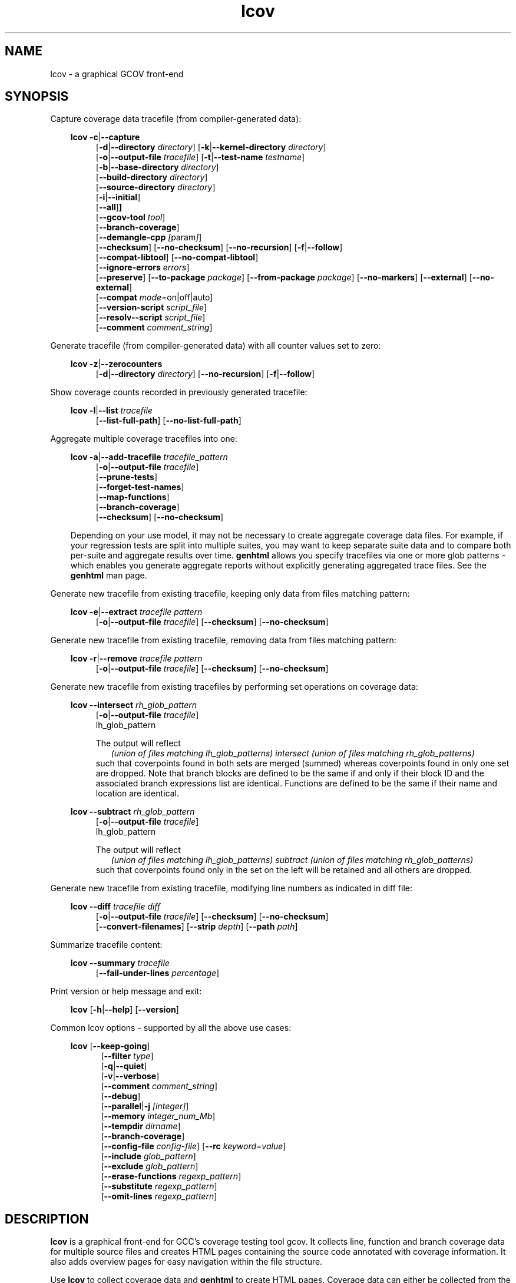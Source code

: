 \" Define project URL
.ds lcovurl https://github.com/linux\-test\-project/lcov

.TH lcov 1 "LCOV 2.0" 2023\-05\-17 "User Manuals"
.SH NAME
lcov \- a graphical GCOV front\-end
.SH SYNOPSIS

Capture coverage data tracefile (from compiler-generated data):
.br

.RS 3
.B lcov
.BR \-c | \-\-capture
.RS 4
.br
.RB [ \-d | \-\-directory
.IR directory ]
.RB [ \-k | \-\-kernel\-directory
.IR directory ]
.br
.RB [ \-o | \-\-output\-file
.IR tracefile ]
.RB [ \-t | \-\-test\-name
.IR testname ]
.br
.RB [ \-b | \-\-base\-directory
.IR directory ]
.br
.RB [ \-\-build\-directory
.IR directory ]
.br
.RB [ \-\-source\-directory
.IR directory ]
.br
.RB [ \-i | \-\-initial ]
.br
.RB [ \-\-all ] ]
.br
.RB [ \-\-gcov\-tool
.IR tool ]
.br
.RB [ \-\-branch\-coverage ]
.br
.RB [ \-\-demangle\-cpp
.IR [ param ] ]
.br
.RB [ \-\-checksum ]
.RB [ \-\-no\-checksum ]
.RB [ \-\-no\-recursion ]
.RB [ \-f | \-\-follow ]
.br
.RB [ \-\-compat\-libtool ]
.RB [ \-\-no\-compat\-libtool ]
.br
.RB [ \-\-ignore\-errors
.IR errors ]
.br
.RB [ \-\-preserve ]
.RB [ \-\-to\-package
.IR package ]
.RB [ \-\-from\-package
.IR package ]
.RB [ \-\-no\-markers ]
.RB [ \-\-external ]
.RB [ \-\-no\-external ]
.br
.RB [ \-\-compat
.IR  mode =on|off|auto]
.br
.RB [ \-\-version\-script
.IR script_file ]
.br
.RB [ \-\-resolv-\-script
.IR script_file ]
.br
.RB [ \-\-comment
.IR comment_string ]
.br
.RE
.RE

Generate tracefile (from compiler-generated data) with all counter values set to zero:
.br

.RS 3
.B lcov
.BR \-z | \-\-zerocounters
.RS 4
.br
.RB [ \-d | \-\-directory
.IR directory ]
.RB [ \-\-no\-recursion ]
.RB [ \-f | \-\-follow ]
.br
.RE
.RE

Show coverage counts recorded in previously generated tracefile:
.br

.RS 3
.B lcov
.BR \-l | \-\-list
.I tracefile
.RS 4
.br
.RB [ \-\-list\-full\-path ]
.RB [ \-\-no\-list\-full\-path ]
.br
.RE
.RE

Aggregate multiple coverage tracefiles into one:
.br

.RS 3
.B lcov
.BR \-a | \-\-add\-tracefile
.I tracefile_pattern
.RS 4
.br
.RB [ \-o | \-\-output\-file
.IR tracefile ]
.br
.RB [ \-\-prune\-tests ]
.br
.RB [ \-\-forget\-test\-names ]
.br
.RB [ \-\-map\-functions ]
.br
.RB [ \-\-branch\-coverage ]
.br
.RB [ \-\-checksum ]
.RB [ \-\-no\-checksum ]
.br
.RE

Depending on your use model, it may not be necessary to create aggregate coverage data files.
For example, if your regression tests are split into multiple suites, you may want to keep separate suite data and to compare both per-suite and aggregate results over time.
.B genhtml
allows you specify tracefiles via one or more glob patterns - which enables you
generate aggregate reports without explicitly generating aggregated trace files.
See the
.B genhtml
man page.
.RE


Generate new tracefile from existing tracefile, keeping only data from files matching pattern:
.br

.RS 3
.B lcov
.BR \-e | \-\-extract
.I tracefile pattern
.RS 4
.br
.RB [ \-o | \-\-output\-file
.IR tracefile ]
.RB [ \-\-checksum ]
.RB [ \-\-no\-checksum ]
.br
.RE
.RE

Generate new tracefile from existing tracefile, removing data from files matching pattern:
.br

.RS 3
.B lcov
.BR \-r | \-\-remove
.I tracefile pattern
.RS 4
.br
.RB [ \-o | \-\-output\-file
.IR tracefile ]
.RB [ \-\-checksum ]
.RB [ \-\-no\-checksum ]
.br
.RE
.RE

Generate new tracefile from existing tracefiles by performing set operations on coverage data:
.br

.RS 3
.B lcov
.BR \-\-intersect
.I rh_glob_pattern
.RS 4
.br
.RB [ \-o | \-\-output\-file
.IR tracefile ]
.br
lh_glob_pattern


The output will reflect
.RS 2
.I (union of files matching lh_glob_patterns)
.I intersect
.I (union of files matching rh_glob_patterns)
.RE
such that coverpoints found in both sets are merged (summed) whereas coverpoints found in only one set are dropped.
Note that branch blocks are defined to be the same if and only if their block ID and the associated branch expressions list are identical.
Functions are defined to be the same if their name and location are identical.
.RE
.RE

.RS 3
.B lcov
.BR \-\-subtract
.I rh_glob_pattern
.RS 4
.br
.RB [ \-o | \-\-output\-file
.IR tracefile ]
.br
lh_glob_pattern

The output will reflect
.RS 2
.I (union of files matching lh_glob_patterns)
.I subtract
.I (union of files matching rh_glob_patterns)
.RE
such that coverpoints found only in the set on the left will be retained and all others are dropped.
.RE

.RE


Generate new tracefile from existing tracefile, modifying line numbers as indicated in diff file:
.br

.RS 3
.B lcov
.BR \-\-diff
.IR "tracefile diff"
.RS 4
.br
.RB [ \-o | \-\-output\-file
.IR tracefile ]
.RB [ \-\-checksum ]
.RB [ \-\-no\-checksum ]
.br
.RB [ \-\-convert\-filenames ]
.RB [ \-\-strip
.IR depth ]
.RB [ \-\-path
.IR path ]
.br
.RE
.RE


Summarize tracefile content:
.br

.RS 3
.B lcov
.BR \-\-summary
.I tracefile
.RS 4
.br
.RB [ \-\-fail-under-lines
.IR percentage ]
.br
.RE
.RE

Print version or help message and exit:
.br

.RS 3
.B lcov
.RB [ \-h | \-\-help ]
.RB [ \-\-version ]
.RE

Common lcov options - supported by all the above use cases:
.br

.RS 3
.B lcov
.RB [ \-\-keep\-going ]
.br
.RS 5
.RB [ \-\-filter
.IR type  ]
.br
.br
.RB [ \-q | \-\-quiet ]
.br
.RB [ \-v | \-\-verbose ]
.br
.RB [ \-\-comment
.IR comment_string ]
.br
.RB [ \-\-debug ]
.br
.RB [ \-\-parallel | -j
.IR [integer] ]
.br
.RB [ \-\-memory
.IR integer_num_Mb ]
.br
.RB [ \-\-tempdir
.IR dirname ]
.br
.RB [ \-\-branch\-coverage ]
.br
.RB [ \-\-config\-file
.IR config\-file ]
.RB [ \-\-rc
.IR keyword = value ]
.br
.RB [ \-\-include
.IR glob_pattern ]
.br
.RB [ \-\-exclude
.IR glob_pattern ]
.br
.RB [ \-\-erase\-functions
.IR regexp_pattern ]
.br
.RB [ \-\-substitute
.IR regexp_pattern ]
.br
.RB [ \-\-omit\-lines
.IR regexp_pattern ]
.br
.RE
.RE

.SH DESCRIPTION
.B lcov
is a graphical front\-end for GCC's coverage testing tool gcov. It collects
line, function and branch coverage data for multiple source files and creates
HTML pages containing the source code annotated with coverage information.
It also adds overview pages for easy navigation within the file structure.

Use
.B lcov
to collect coverage data and
.B genhtml
to create HTML pages. Coverage data can either be collected from the
currently running Linux kernel or from a user space application. To do this,
you have to complete the following preparation steps:

For Linux kernel coverage:
.RS
Follow the setup instructions for the gcov\-kernel infrastructure:
.I https://docs.kernel.org/dev-tools/gcov.html
.br
.RE

For user space application coverage:
.RS 3
Compile the application with GCC using the options
"\-fprofile\-arcs" and "\-ftest\-coverage" or "\-\-coverage".
.RE

Please note that this man page refers to the output format of
.B lcov
as ".info file" or "tracefile" and that the output of GCOV
is called ".da file".

Also note that when printing percentages, 0% and 100% are only printed when
the values are exactly 0% and 100% respectively. Other values which would
conventionally be rounded to 0% or 100% are instead printed as nearest
non-boundary value. This behavior is in accordance with that of the
.BR gcov (1)
tool.

By default,
.B lcov
and related tools generate and collect line and function coverage data.
Branch data is not collected or displayed by default; all tools support the
.B --branch-coverage
option to enable branch coverage - or you can permanently enable branch coverage by adding the appropriate
settings to your personal, group, or site lcov configuration file.  See man
.B lcovrc(5)
for details.

.SH OPTIONS


.B \-a
.I tracefile_pattern
.br
.B \-\-add\-tracefile
.I tracefile_pattern
.br
.RS
Add contents of all files matching glob pattern
.IR tracefile_pattern.

Specify several tracefiles using the \-a switch to combine the coverage data
contained in these files by adding up execution counts for matching test and
filename combinations.

The result of the add operation will be written to stdout or the tracefile
specified with \-o.

Only one of  \-z, \-c, \-a, \-e, \-r, \-l, \-\-diff or \-\-summary may be
specified at a time.

.RE

.B \-b
.I directory
.br
.B \-\-base\-directory
.I directory
.br
.RS
.RI "Use " directory
as base directory for relative paths.

Use this option to specify the base directory of a build\-environment
when lcov produces error messages like:

.RS
ERROR: could not read source file /home/user/project/subdir1/subdir2/subdir1/subdir2/file.c
.RE

In this example, use /home/user/project as base directory.

This option is required when using lcov on projects built with libtool or
similar build environments that work with a base directory, i.e. environments,
where the current working directory when invoking the compiler is not the same
directory in which the source code file is located.

Note that this option will not work in environments where multiple base
directories are used. In that case use configuration file setting
.B geninfo_auto_base=1
(see man
.BR lcovrc (5)
).

.RE

.B \-\-build\-directory
.I build_directory
.br
.RS
search for .gcno data files from build_directory rather than
adjacent to the corresponding .gcda file.

See man
.BR geninfo (1))
for details.


.RE
.BI "\-\-source\-directory " dirname
.RS
Add 'dirname' to the list of places to look for source files.
.br

For relative source file paths listed in
.I e.g.
paths found in
.IR tracefile,
or found in gcov output during
.I \-\-capture
\- possibly after substitutions have been applied -
.B lcov
 will first look for the path from 'cwd' (where genhtml was
invoked) and
then from each alternate directory name in the order specified.
The first location matching location is used.

This option can be specified multiple times, to add more directories to the source search path.


.RE
.B \-c
.br
.B \-\-capture
.br
.RS
Capture runtime coverage data.

By default captures the current kernel execution counts and writes the
resulting coverage data to the standard output. Use the \-\-directory
option to capture counts for a user space program.

The result of the capture operation will be written to stdout or the tracefile
specified with \-o.

When combined with the
.BR \-\-all
flag, both runtime and compile-time coverage will be extracted in one step.
See the description of the
.BR \-\-initial
flag, below.

See man
.BR geninfo (1))
for more details about the capture process and available options and parameters.


Only one of  \-z, \-c, \-a, \-e, \-r, \-l, \-\-diff or \-\-summary may be
specified at a time.
.RE

.B \-\-branch\-coverage
.RS
.br
Collect and/or retain branch coverage data.

This is equivalent to using the option "\-\-rc branch_coverage=1"; the option was added to better match the genhml interface.

.RE

.B \-\-checksum
.br
.B \-\-no\-checksum
.br
.RS
Specify whether to generate checksum data when writing tracefiles and/or to
verify matching checksums when combining trace files.

Use \-\-checksum to enable checksum generation or \-\-no\-checksum to
disable it. Checksum generation is
.B disabled
by default.

When checksum generation is enabled, a checksum will be generated for each
source code line and stored along with the coverage data. This checksum will
be used to prevent attempts to combine coverage data from different source
code versions.

If you don't work with different source code versions, disable this option
to speed up coverage data processing and to reduce the size of tracefiles.

Note that this options is somewhat subsumed by the
.B \-\-version\-script
option - which does something similar, but at the 'whole file' level.
.RE

.B \-\-compat
.IR mode = value [, mode = value ,...]
.br
.RS
Set compatibility mode.

Use \-\-compat to specify that lcov should enable one or more compatibility
modes when capturing coverage data. You can provide a comma-separated list
of mode=value pairs to specify the values for multiple modes.

Valid
.I values
are:

.B on
.RS
Enable compatibility mode.
.RE
.B off
.RS
Disable compatibility mode.
.RE
.B auto
.RS
Apply auto-detection to determine if compatibility mode is required. Note that
auto-detection is not available for all compatibility modes.
.RE

If no value is specified, 'on' is assumed as default value.

Valid
.I modes
are:

.B libtool
.RS
Enable this mode if you are capturing coverage data for a project that
was built using the libtool mechanism. See also
\-\-compat\-libtool.

The default value for this setting is 'on'.

.RE
.B hammer
.RS
Enable this mode if you are capturing coverage data for a project that
was built using a version of GCC 3.3 that contains a modification
(hammer patch) of later GCC versions. You can identify a modified GCC 3.3
by checking the build directory of your project for files ending in the
extension '.bbg'. Unmodified versions of GCC 3.3 name these files '.bb'.

The default value for this setting is 'auto'.

.RE
.B split_crc
.RS
Enable this mode if you are capturing coverage data for a project that
was built using a version of GCC 4.6 that contains a modification
(split function checksums) of later GCC versions. Typical error messages
when running lcov on coverage data produced by such GCC versions are
\'out of memory' and 'reached unexpected end of file'.

The default value for this setting is 'auto'
.RE

.RE

.B \-\-compat\-libtool
.br
.B \-\-no\-compat\-libtool
.br
.RS
Specify whether to enable libtool compatibility mode.

Use \-\-compat\-libtool to enable libtool compatibility mode or \-\-no\-compat\-libtool
to disable it. The libtool compatibility mode is
.B enabled
by default.

When libtool compatibility mode is enabled, lcov will assume that the source
code relating to a .da file located in a directory named ".libs" can be
found in its parent directory.

If you have directories named ".libs" in your build environment but don't use
libtool, disable this option to prevent problems when capturing coverage data.
.RE

.B \-\-config\-file
.I config\-file
.br
.RS
Specify a configuration file to use.
See man
.B lcovrc(5)
for details of the file format and options.

When this option is specified, neither the system\-wide configuration file
/etc/lcovrc, nor the per\-user configuration file ~/.lcovrc is read.

This option may be useful when there is a need to run several
instances of
.B lcov
with different configuration file options in parallel.

Note that this option must be specified in full - abbreviations are not supported.

.RE

.B \-\-convert\-filenames
.br
.RS
Convert filenames when applying diff.

Use this option together with \-\-diff to rename the file names of processed
data sets according to the data provided by the diff.
.RE

.B \-\-diff
.I tracefile
.I difffile
.br
.RS
Convert coverage data in
.I tracefile
using source code diff file
.IR difffile .

Use this option if you want to merge coverage data from different source code
levels of a program, e.g. when you have data taken from an older version
and want to combine it with data from a more current version.
.B lcov
will try to map source code lines between those versions and adjust the coverage
data respectively.
.I difffile
needs to be in unified format, i.e. it has to be created using the "\-u" option
of the
.B diff
tool.

Note that lines which are not present in the old version will not be counted
as instrumented, therefore tracefiles resulting from this operation should
not be interpreted individually but together with other tracefiles taken
from the newer version. Also keep in mind that converted coverage data should
only be used for overview purposes as the process itself introduces a loss
of accuracy.

The result of the diff operation will be written to stdout or the tracefile
specified with \-o.

Only one of  \-z, \-c, \-a, \-e, \-r, \-l, \-\-diff or \-\-summary may be
specified at a time.
.RE

.B \-d
.I directory
.br
.B \-\-directory
.I  directory
.br
.RS
Use .da files in
.I directory
instead of kernel.

If you want to work on coverage data for a user space program, use this
option to specify the location where the program was compiled (that's
where the counter files ending with .da will be stored).

Note that you may specify this option more than once.
.RE

.B \-\-exclude
.I pattern
.br
.RS
Exclude source files matching
.IR pattern .

Use this switch if you want to exclude coverage data for a particular set
of source files matching any of the given patterns. Multiple patterns can be
specified by using multiple
.B --exclude
command line switches. The
.I patterns
will be interpreted as shell wildcard patterns (note that they may need to be
escaped accordingly to prevent the shell from expanding them first).

Note: The pattern must be specified to match the
.B absolute
path of each source file.
If you specify a pattern which does not seem to be correctly applied - files that you expected to be excluded still appear in the output - you can look for warning messages in the log file.
.B lcov
will emit a warning for every pattern which is not applied at least once.

Can be combined with the
.B --include
command line switch. If a given file matches both the include pattern and the
exclude pattern, the exclude pattern will take precedence.
.RE

.B \-\-erase\-functions
.I regexp
.br
.RS
Exclude coverage data from lines which fall within a function whose name matches the supplied regexp.  Note that this is a mangled or demangled name, depending on whether the \-\-demangle\-cpp option is used or not.

Note that this option requires that you use a gcc version which is new enough to support function begin/end line reports or that you configure the tool to derive the required dta - see the
.BI derive_function_end_line
discussion in man
.B lcovrc(5).

.RE
.B \-\-substitute
.I regexp_pattern
.br
.RS
Apply Perl regexp
.IR regexp_pattern
to source file names found during processing.  This is useful, for example, when the path name reported by gcov does not match your source layout and the file is not found, or in more complicated environments where the build directory structure does not match the source code layout or the layout in the projects's revision control system.

Use this option in situations where geninfo cannot find the correct
path to source code files of a project. By providing a
.I regexp_pattern
in Perl regular expression format (see man
.BR perlre (1)
), you can instruct geninfo to
remove or change parts of the incorrect source path.
Also see the
.B \-\-resolve\-script
option.

One or more
.I \-\-substitution
patterns and/or a
.I \-\-resolve-script
may be specified.  When multiple paterns are specified, they are applied in the order specifed, substitution patterns first followed by the resolve callback.
The file search order is:
.RS
.IP 1. 3
Look for file name (unmodifed).
.br
If the file exits: return it.
.PP
.IP 2. 3
Apply all substitution patterns in order - the result of the first pattern is used as the input of the second pattern, and so forth.
.br
If a file corresponding to the resulting name exists:  return it.
.PP
.IP 3. 3
Apply the 'resolve' callback ot the final result of pattern substituions.
.br
If a file corresponding to the resulting name exists:  return it.
.PP
.IP 4. 3
Otherwise:  return original (unmodified) file name.
.br
Depending on context, the unresolved file name may or may not result in an error.
.RE

Substitutions are used in multiple contexts by lcov/genhtml/geninfo:
.RS
.IP \-  3
during
.I \-\-capture,
applied to source file names found in gcov-generated coverage data files (see man
.B gcov(1)
).
.PP

.IP \- 3
during
.I \-\-capture,
applied to alternate
.I \-\-build\-dir
paths, when looking for the
.I .gcno
(compile time) data file corresponding to some
.I .gcda
(runtime) data file.
.PP

.IP \- 3
applied to file names found in lcov data files (".info" files) -
.I e.g.,
during lcov data aggregation or HTML and text report generation.
.br
For example, substituted names are used to find source files for
text-based filtering (see the
.I \-\-filter
section, below) and are passed to
.I \-\-version\-script, \-\-annotate\-script,
and
.I \-criteria\-script
callbacks.
.PP

.IP \- 3
applied to file names found in the
.I \-\-diff\-file
passed to genhtml.
.PP
.RE


.B Example:
.br

1. When geninfo reports that it cannot find source file
.br

    /path/to/src/.libs/file.c
.br

while the file is actually located in
.br

    /path/to/src/file.c
.br

use the following parameter:
.br

    \-\-substitute 's#/.libs##g'

This will remove all "/.libs" strings from the path.

2. When geninfo reports that it cannot find source file
.br

    /tmp/build/file.c
.br

while the file is actually located in
.br

    /usr/src/file.c
.br

use the following parameter:
.br

    \-\-substitute 's#/tmp/build#/usr/src#g'
.br

This will change all "/tmp/build" strings in the path to "/usr/src".
.PP

.RE

.B \-\-omit\-lines
.I regexp
.br
.RS
Exclude coverage data from lines whose content matches
.IR regexp .

Use this switch if you want to exclude line and branch coverage data for some particular constructs in your code (e.g., some complicated macro).  Multiple patterns can be
specified by using multiple
.B --omit\-lines
command line switches. The
.I regexp
will be interpreted as perl regular expressions (note that they may need to be
escaped accordingly to prevent the shell from expanding them first).
If you want the pattern to explicitly match from the start or end of the line, your regexp should start and/or end with "^" and/or "$".

Note that the
.B lcovrc
config file setting
.B lcov_excl_line = regexp
is similar to
.B \-\-omit\-lines.
.B \-\-omit\-lines
is useful if there are multiple teams each of which want to exclude certain patterns.
.B \-\-omit\-lines
is additive and can be specified across multiple config files whereas each call to
.B lcov_excl_line
overrides the previous value - and thus teams must coordinate.

.RE

.B \-\-external
.br
.B \-\-no\-external
.br
.RS
Specify whether to capture coverage data for external source files.

External source files are files which are not located in one of the directories
specified by \-\-directory or \-\-base\-directory. Use \-\-external to include
external source files while capturing coverage data or \-\-no\-external to
ignore this data.

Data for external source files is
.B included
by default.

.RE

.B \-\-forget\-test\-names
.br
.RS
If non\-zero, ignore testcase names in .info file -
.I i.e.,
treat all coverage data as if it came from the same testcase.
This may improve performance and reduce memory consumption if user does
not need per-testcase coverage summary in coverage reports.

This option can also be configured permanently using the configuration file
option
.IR forget_testcase_names .

.RE

.B \-\-prune\-tests
.br
.RS
Determine list of unique tracefiles.

Use this option to determine a list of unique tracefiles from the list
specified by
.BR \-\-add\-tracefile .
A tracefile is considered to be unique if it is the only tracefile that:

.RS

.IP 1. 3
contains data for a specific source file
.br
.PP
.IP 2. 3
contains data for a specific test case name
.br
.PP
.IP 3. 3
contains non-zero coverage data for a specific line, function or branch
.br
.PP

.RE

Note that the list of retained files may depend on the order they are processed.  For example, if
.I A
and
.I B
contain identical coverage data, then the first one we see will be retained and the second will be pruned.
The file processing order is nondeterministic when the
.BR \-\-parallel
option is used - implying that the pruned result may differ from one execution to the next in this case.

.BR \-\-prune\-tests must be specified together with
.BR \-\-add\-tracefile .
When specified,
.B lcov
will emit the list of unique files rather than combined tracefile data.
.br

.RE

.B \-\-map\-functions
.br
.RS
List tracefiles with non-zero coverage for each function.
.br

Use this option to determine the list of tracefiles that contain non-zero
coverage data for each function from the list of tracefiles specified by
.BR \-\-add\-tracefile .

This option must be specified together with
.BR \-\-add\-tracefile .
When specified,
.B lcov
will emit the list of functions and associated tracefiles rather than combined tracefile data.
.br

.RE
.B \-\-version\-script
.I script
.br
.RS

Use
.I script
to get a source file's version ID from revision control when
extracting data and to compare version IDs for the purpose of error checking when merging .info files.
.br

See the genhtml man page for more details on the version script.

.br

.RE
.B \-\-resolve\-script
.I script
.br
.RS
Use
.I script
to find the file path for some source file which appears in
an input data file if the file is not found after applying
.I \-\-substitute
patterns and searching the
.I \-\-source\-directory
list.  This option is equivalent to the
.B resolve_script
config file option. See man
.B lcovrc(5)
for details.
.RE

.B \-\-comment
.I comment_string
.br
.RS

Append
.I comment_string
to list of comments emitted into output result file.
This option may be specified multiple times.
Comments are printed at the top of the file, in the order they were specified.

Comments may be useful to document the conditions under which the trace file was
generated:  host, date, environment,
.I etc.

Note that this option has no effect for lcov overations which do not write an
output result file:
.I \-\-list
.I \-\-summary,
.I \-\-prune\-tests,
and
.I \-\-map\-functions.

See the
.B geninfo
man page for a description of the comment format in the result file.

.RE

.B \-e
.I tracefile
.I pattern
.br
.B \-\-extract
.I tracefile
.I pattern
.br
.RS
Extract data from
.IR tracefile .

Use this switch if you want to extract coverage data for only a particular
set of files from a tracefile. Additional command line parameters will be
interpreted as shell wildcard patterns (note that they may need to be
escaped accordingly to prevent the shell from expanding them first).
Every file entry in
.I tracefile
which matches at least one of those patterns will be extracted.

Note: The pattern must be specified to match the
.B absolute
path of each source file.

The result of the extract operation will be written to stdout or the tracefile
specified with \-o.

Only one of  \-z, \-c, \-a, \-e, \-r, \-l, \-\-diff or \-\-summary may be
specified at a time.
.RE

.B \-f
.br
.B \-\-follow
.br
.RS
Follow links when searching for .da files.
.RE

.B \-\-from\-package
.I package
.br
.RS
Use .da files in
.I package
instead of kernel or directory.

Use this option if you have separate machines for build and test and
want to perform the .info file creation on the build machine. See
\-\-to\-package for more information.
.RE

.B \-\-gcov\-tool
.I tool
.br
.RS
Specify the location of the gcov tool.

See the geninfo man page for more details.
.RE

.B \-h
.br
.B \-\-help
.br
.RS
Print a short help text, then exit.
.RE

.B \-\-include
.I pattern
.br
.RS
Include source files matching
.IR pattern .

Use this switch if you want to include coverage data for only a particular set
of source files matching any of the given patterns. Multiple patterns can be
specified by using multiple
.B --include
command line switches. The
.I patterns
will be interpreted as shell wildcard patterns (note that they may need to be
escaped accordingly to prevent the shell from expanding them first).

Note: The pattern must be specified to match the
.B absolute
path of each source file.
.br

If you specify a pattern which does not seem to be correctly applied - files that you expected to be included in the output do not appear - lcov will generate an error message of type 'unused'.  See the \-\-ignore\-errors option for how to make lcov ignore the error or turn it into a warning.
.RE

.B \-\-ignore\-errors
.I errors
.br
.RS
Specify a list of errors after which to continue processing.

Use this option to specify a list of one or more classes of errors after which
lcov should continue processing instead of aborting.
Note that the tool will generate a warning (rather than a fatal error) unless you ignore the error two (or more) times:
.br
.RS
lcov ... --ignore-errors source,source ...
.RE

.I errors
can be a comma\-separated list of the following keywords:

.IP branch: 3
branch ID (2nd field in the .info file 'BRDA' entry) does not follow expected integer sequence.
.PP

.IP callback: 3
Version script error.
.PP

.IP child: 3
child process returned non-zero exit code during
.I \-\-parallel
execution.  This typically indicates that the child encountered an error:  see the log file immediately above this message.
In contrast:  the
.B parallel
error indicates an unexpected/unhandled exception in the child process - not a 'typical' lcov error.
.PP

.IP corrupt: 3
corrupt/unreadable file found.
.PP

.IP count: 3
An excessive number of messages of some class have been reported - subsequent messages of that type will be suppressed.
The limit can be controlled by the 'max_message_count' variable. See man
.B lcovrc(5).
.PP

.IP deprecated: 3
You are using a deprecated option.
This option will be removed in an upcoming release - so you should change your
scripts now.
.PP

.IP empty: 3
the .info data file is empty (e.g., because all the code was 'removed' or excluded.
.PP

.IP excessive: 3
your coverage data contains a suspiciously large 'hit' count which is unlikely
to be correct - possibly indicating a bug in your toolchain.
See the
.I excessive_count_threshold
section in man
.B lcovrc(5)
for details.
.PP

.IP format: 3
unexpected syntax found in .info file.
.PP

.IP gcov: 3
the gcov tool returned with a non\-zero return code.
.PP

.IP graph: 3
the graph file could not be found or is corrupted.
.PP

.IP internal: 3
internal tool issue detected.  Please report this bug along with a testcase.
.PP

.IP mismatch: 3
Inconsistent entries found in trace file:


.RS 3
.IP \(bu 3
branch expression (3rd field in the .info file 'BRDA' entry) of merge data does not match, or
.PP
.IP \(bu 3
function execution count (FNDA:...) but no function declaration (FN:...).
.PP
.RE
.PP

.IP missing: 3
File does not exist or is not readable.
.PP

.IP negative: 3
negative 'hit' count found.

Note that negative counts may be caused by a known GCC bug - see

  https://gcc.gnu.org/bugzilla/show_bug.cgi?id=68080

and try compiling with "-fprofile-update=atomic". You will need to recompile, re-run your tests, and re-capture coverage data.
.PP

.IP package: 3
a required perl package is not installed on your system.  In some cases, it is possible to ignore this message and continue - however, certain features will be disabled in that case.
.PP

.IP parallel: 3
various types of errors related to parallelism -
.I i.e.,
a child process died due to an error.  The corresponding error message appears in the log file immediately before the
.I parallel
error.

If you see an error related to parallel execution that seems invalid, it may be a good idea to remove the \-\-parallel flag and try again.  If removing the flag leads to a different result, please report the issue (along with a testcase) so that the tool can be fixed.
.PP

.IP parent: 3
the parent process exited while child was active during
.I \-\-parallel
execution.  This happens when the parent has encountered a fatal error -
.I e.g.
an error in some other child which was not ignored.  This child cannot continue working without its parent - and so will exit.
.PP

.IP range: 3
Coverage data refers to a line number which is larger than the number of
lines in the source file.  This can be caused by a version mismatch or
by an issue in the
.I gcov
data.
.PP

.IP source: 3
the source code file for a data set could not be found.
.PP

.IP unsupported: 3
the requested feature is not supported for this tool configuration.  For example, function begin/end line range exclusions use some GCOV features that are not available in older GCC releases.
.PP

.IP unused: 3
the include/exclude/erase/omit/substitute pattern did not match any file pathnames.
.PP

.IP usage: 3
unsupported usage detected - e.g. an unsupported option combination.

.PP

.IP utility: 3
a tool called during processing returned an error code (e.g., 'find' encountered an unreadable directory).
.PP

.IP version: 3
revision control IDs of the file which we are trying to merge are not the same - line numbering and other information may be incorrect.
.PP

Also see man
.B lcovrc(5)
for a discussion of the 'max_message_count' parameter which can be used to control the number of warnings which are emitted before all subsequent messages are suppressed.  This can be used to reduce log file volume.


.RE
.BI "\-\-keep\-going "
.RS
Do not stop if error occurs: attempt to generate a result, however flawed.

This command line option corresponds to the
.I stop_on_error [0|1]
lcovrc option.  See man
.B lcovrc(5)
for more details.

.RE
.BI "\-\-preserve "
.RS
Preserve intermediate data files generated by various steps in the tool - e.g., for debugging.  By default, these files are deleted.

.RE
.BI "\-\-filter "
.I filters
.RS
Specify a list of coverpoint filters to apply to input data.
See the genhtml man page for details.


.RE
.BI "\-\-demangle\-cpp " [param]
.RS
Demangle C++ function names.  See the genhtml man page for details.


.RE

.B \-i
.br
.B \-\-initial
.RS
Capture initial zero coverage data - i.e., from the compile-time '.gcno' data
files.
Also see the
.B \-\-all
flag, which tells the tool to capture both compile-time ('.gcno') and runtime
('.gcda') data at the same time.

Run lcov with \-c and this option on the directories containing .bb, .bbg
or .gcno files before running any test case. The result is a "baseline"
coverage data file that contains zero coverage for every instrumented line.
Combine this data file (using lcov \-a) with coverage data files captured
after a test run to ensure that the percentage of total lines covered is
correct even when not all source code files were loaded during the test.

Recommended procedure when capturing data for a test case:

1. create baseline coverage data file
.RS
# lcov \-c \-i \-d appdir \-o app_base.info
.br

.RE
2. perform test
.RS
# appdir/test
.br

.RE
3. create test coverage data file
.RS
# lcov \-c \-d appdir \-o app_test.info
.br

.RE
4. combine baseline and test coverage data
.RS
# lcov \-a app_base.info \-a app_test.info \-o app_total.info
.br
.RE

The above 4 steps are equivalent to
.br
.RS
# lcov \-\-capture \-\-all -o app_total.info \-d appdir
.RE

The combined compile- and runtime data will produce a different result than
capturing runtime data alone if your project contains some compilation units
which are not used in any of your testcase executables or shared libraries -
that is, there are some '.gcno' (compile time) data files that do not
have matching '.gcda' (runtime) data files.
In that case, the runtime-only report will not contain any coverpoints from
the unused files, whereas those coverpoints will appear (with all zero 'hit'
counts) in the combined report.

The
.BR \-\-initial
flag is ignored except in
.BR \-\-capture
mode.  The
.BR \-\-all
flag is ignored if the
.BR \-\-initial
flag is specified.
.RE

.B \-k
.I subdirectory
.br
.B \-\-kernel\-directory
.I subdirectory
.br
.RS
Capture kernel coverage data only from
.IR subdirectory .

Use this option if you don't want to get coverage data for all of the
kernel, but only for specific subdirectories. This option may be specified
more than once.

Note that you may need to specify the full path to the kernel subdirectory
depending on the version of the kernel gcov support.
.RE

.B \-l
.I tracefile
.br
.B \-\-list
.I tracefile
.br
.RS
List the contents of the
.IR tracefile .

Only one of  \-z, \-c, \-a, \-e, \-r, \-l, \-\-diff or \-\-summary may be
specified at a time.
.RE

.B \-\-list\-full\-path
.br
.B \-\-no\-list\-full\-path
.br
.RS
Specify whether to show full paths during list operation.

Use \-\-list\-full\-path to show full paths during list operation
or \-\-no\-list\-full\-path to show shortened paths. Paths are
.B shortened
by default.
.RE

.B \-\-no\-markers
.br
.RS
Use this option if you want to get coverage data without regard to exclusion
markers in the source code file. See
.BR "geninfo " (1)
for details on exclusion markers.
.RE

.B \-\-no\-recursion
.br
.RS
Use this option if you want to get coverage data for the specified directory
only without processing subdirectories.
.RE

.B \-o
.I tracefile
.br
.B \-\-output\-file
.I tracefile
.br
.RS
Write data to
.I tracefile
instead of stdout.

Specify "\-" as a filename to use the standard output.

By convention, lcov\-generated coverage data files are called "tracefiles" and
should have the filename extension ".info".
.RE

.B \-\-path
.I path
.br
.RS
Strip path from filenames when applying diff.

Use this option together with \-\-diff to tell lcov to disregard the specified
initial path component when matching between tracefile and diff filenames.
.RE

.B \-v
.br
.B \-\-verbose
.RS
Increment informational message verbosity.  This is mainly used for script and/or flow debugging - e.g., to figure out which data file are found, where.
Also see the \-\-quiet flag.

Messages are sent to stdout unless there is no output file (i.e., if the coverage data is written to stdout rather than to a file) and to stderr otherwise.

.RE
.B \-q
.br
.B \-\-quiet
.RS
Decrement informational message verbosity.

Decreased verbosity will suppress 'progress' messages for example - while error and warning messages will continue to be printed.

.RE
.B \-\-debug
.RS
Increment 'debug messages' verbosity.  This is useful primarily to developers who want to enhance the lcov tool suite.

.RE

.BI "\-\-parallel "
.I [ integer ]
.br
.BI "\-j "
.I [ integer ]
.RS
Specify parallelism to use during processing (maximum number of forked child processes).  If the optional integer parallelism parameter is zero or is missing, then use to use up the number of cores on the machine.  Default is not to use a single process (no parallelism).

Currently - parallelism is used with the \-\-add\-tracefile and \-\-capture options.

.RE
.BI "\-\-memory "
.I integer
.RS
Specify the maximum amount of memory to use during parallel processing, in Mb.  Effectively, the process will not fork() if this limit would be exceeded.  Default is 0 (zero) - which means that there is no limit.

This option may be useful if the compute farm environment imposes strict limits on resource utilization such that the job will be killed if it tries to use too many parallel children - but the user does now know a priori what the permissible maximum is.  This option enables the tool to use maximum parallelism - up to the limit imposed by the memory restriction.

The configuration file
.I memory_percentage
option provided another way to set the maximum memory consumption.
See man
.B lcovrc(5)
for details.

.RE

.B \-\-rc
.IR keyword = value
.br
.RS
Override a configuration directive.

Use this option to specify a
.IR keyword = value
statement which overrides the corresponding configuration statement in
the lcovrc configuration file. You can specify this option more than once
to override multiple configuration statements.
See man
.BR lcovrc (5)
for a list of available keywords and their meaning.
.RE

.B \-r
.I tracefile
.I pattern
.br
.B \-\-remove
.I tracefile
.I pattern
.br
.RS
Remove data from
.IR tracefile .

Use this switch if you want to remove coverage data for a particular
set of files from a tracefile. Additional command line parameters will be
interpreted as shell wildcard patterns (note that they may need to be
escaped accordingly to prevent the shell from expanding them first).
Every file entry in
.I tracefile
which matches at least one of those patterns will be removed.

Note: The pattern must be specified to match the
.B absolute
path of each source file.

The result of the remove operation will be written to stdout or the tracefile
specified with \-o.

Only one of  \-z, \-c, \-a, \-e, \-r, \-l, \-\-diff or \-\-summary may be
specified at a time.
.RE

.B \-\-strip
.I depth
.br
.RS
Strip path components when applying diff.

Use this option together with \-\-diff to tell lcov to disregard the specified
number of initial directories when matching tracefile and diff filenames.
.RE

.B \-\-summary
.I tracefile
.br
.RS
Show summary coverage information for the specified tracefile.

Note that you may specify this option more than once.

Only one of  \-z, \-c, \-a, \-e, \-r, \-l, \-\-diff or \-\-summary may be
specified at a time.
.RE

.B \-\-fail-under-lines
.I percentage
.br
.RS
Use this option together with \-\-summary to tell lcov to exit with a status of 1 if the total
line coverage is less than percentage.
.RE

.B \-t
.I testname
.br
.B \-\-test\-name
.I testname
.br
.RS
Specify test name to be stored in the tracefile.

This name identifies a coverage data set when more than one data set is merged
into a combined tracefile (see option \-a).

Valid test names can consist of letters, decimal digits and the underscore
character ("_").
.RE

.B \-\-to\-package
.I package
.br
.RS
Store .da files for later processing.

Use this option if you have separate machines for build and test and
want to perform the .info file creation on the build machine. To do this,
follow these steps:

On the test machine:
.RS
.br
\- run the test
.br
\- run lcov \-c [\-d directory] \-\-to-package
.I file
.br
\- copy
.I file
to the build machine
.RE
.br

On the build machine:
.RS
.br
\- run lcov \-c \-\-from-package
.I file
[\-o and other options]
.RE
.br

This works for both kernel and user space coverage data. Note that you might
have to specify the path to the build directory using \-b with
either \-\-to\-package or \-\-from-package. Note also that the package data
must be converted to a .info file before recompiling the program or it will
become invalid.
.RE

.B \-\-version
.br
.RS
Print version number, then exit.
.RE

.B \-z
.br
.B \-\-zerocounters
.br
.RS
Reset all execution counts to zero.

By default tries to reset kernel execution counts. Use the \-\-directory
option to reset all counters of a user space program.

Only one of  \-z, \-c, \-a, \-e, \-r, \-l, \-\-diff or \-\-summary may be
specified at a time.
.RE

.B \-\-tempdir
.I dirname
.br
.RS
Write temporary and intermediate data to indicated directory.  Default is "/tmp".
.RE

.SH FILES

.I /etc/lcovrc
.RS
The system\-wide configuration file.
.RE

.I ~/.lcovrc
.RS
The per\-user configuration file.
.RE

.SH AUTHOR
Peter Oberparleiter <Peter.Oberparleiter@de.ibm.com>

Henry Cox <henry.cox@mediatek.com>
.RS
Filtering, error management, parallel execution sections.
.RE

.SH SEE ALSO
.BR lcovrc (5),
.BR genhtml (1),
.BR geninfo (1),
.BR genpng (1),
.BR gendesc (1),
.BR gcov (1)
.br

.I \*[lcovurl]
.br
